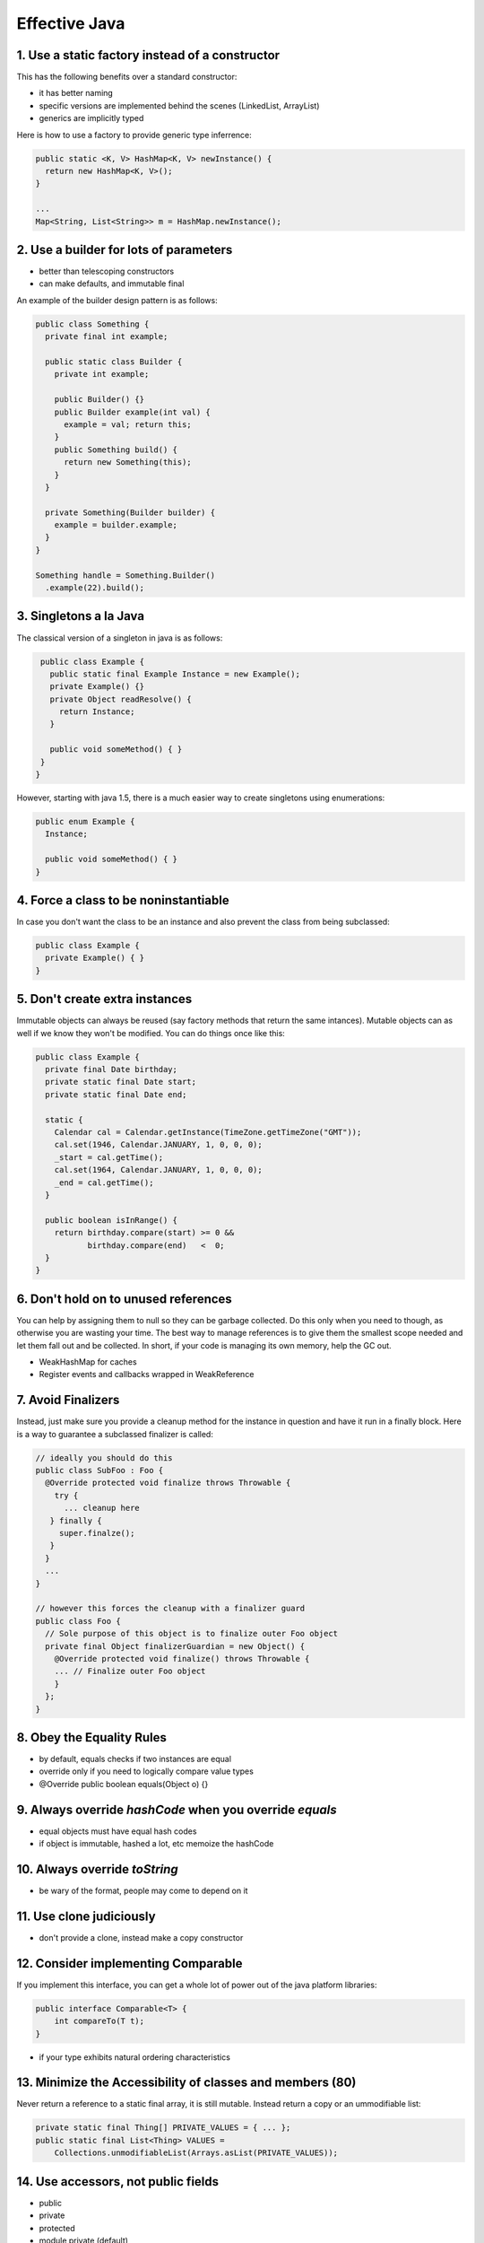 ============================================================
Effective Java
============================================================

------------------------------------------------------------
1. Use a static factory instead of a constructor
------------------------------------------------------------

This has the following benefits over a standard constructor:

* it has better naming
* specific versions are implemented behind the scenes (LinkedList, ArrayList)
* generics are implicitly typed

Here is how to use a factory to provide generic type inferrence:

.. code-block:: java

    public static <K, V> HashMap<K, V> newInstance() {
      return new HashMap<K, V>();
    }
    
    ...
    Map<String, List<String>> m = HashMap.newInstance();

------------------------------------------------------------
2. Use a builder for lots of parameters
------------------------------------------------------------

* better than telescoping constructors
* can make defaults, and immutable final

An example of the builder design pattern is as follows:

.. code-block:: java

    public class Something {
      private final int example;

      public static class Builder {
        private int example;

        public Builder() {}
        public Builder example(int val) {
          example = val; return this;
        }
        public Something build() {
          return new Something(this);
        }
      }

      private Something(Builder builder) {
        example = builder.example;
      }
    }

    Something handle = Something.Builder()
      .example(22).build();

------------------------------------------------------------
3. Singletons a la Java
------------------------------------------------------------

The classical version of a singleton in java is as follows:

.. code-block:: java

    public class Example {
      public static final Example Instance = new Example();
      private Example() {}
      private Object readResolve() {
        return Instance;
      }

      public void someMethod() { }
    }
   }

However, starting with java 1.5, there is a much easier way
to create singletons using enumerations:

.. code-block:: java

    public enum Example {
      Instance;

      public void someMethod() { }
    }

------------------------------------------------------------
4. Force a class to be noninstantiable
------------------------------------------------------------

In case you don't want the class to be an instance and also
prevent the class from being subclassed:

.. code-block:: java

    public class Example {
      private Example() { }
    }

------------------------------------------------------------
5. Don't create extra instances
------------------------------------------------------------

Immutable objects can always be reused (say factory methods
that return the same intances). Mutable objects can as well
if we know they won't be modified. You can do things once
like this:

.. code-block:: java

    public class Example {
      private final Date birthday;
      private static final Date start;
      private static final Date end;

      static {
        Calendar cal = Calendar.getInstance(TimeZone.getTimeZone("GMT"));
        cal.set(1946, Calendar.JANUARY, 1, 0, 0, 0);
        _start = cal.getTime();
        cal.set(1964, Calendar.JANUARY, 1, 0, 0, 0);
        _end = cal.getTime();
      }

      public boolean isInRange() {
        return birthday.compare(start) >= 0 &&
               birthday.compare(end)   <  0;
      }
    }

------------------------------------------------------------
6. Don't hold on to unused references
------------------------------------------------------------

You can help by assigning them to null so they can be
garbage collected. Do this only when you need to though, as
otherwise you are wasting your time. The best way to manage
references is to give them the smallest scope needed and let
them fall out and be collected. In short, if your code is
managing its own memory, help the GC out.

* WeakHashMap for caches
* Register events and callbacks wrapped in WeakReference

------------------------------------------------------------
7. Avoid Finalizers
------------------------------------------------------------

Instead, just make sure you provide a cleanup method for the
instance in question and have it run in a finally block.
Here is a way to guarantee a subclassed finalizer is called:

.. code-block:: java

    // ideally you should do this
    public class SubFoo : Foo {
      @Override protected void finalize throws Throwable {
        try {
          ... cleanup here
       } finally {
         super.finalze();
       }
      }
      ...
    }

    // however this forces the cleanup with a finalizer guard
    public class Foo {
      // Sole purpose of this object is to finalize outer Foo object
      private final Object finalizerGuardian = new Object() {
        @Override protected void finalize() throws Throwable {
        ... // Finalize outer Foo object
        }
      };
    }


------------------------------------------------------------
8. Obey the Equality Rules
------------------------------------------------------------

* by default, equals checks if two instances are equal
* override only if you need to logically compare value types
* @Override public boolean equals(Object o) {}

------------------------------------------------------------
9. Always override `hashCode` when you override `equals`
------------------------------------------------------------

* equal objects must have equal hash codes
* if object is immutable, hashed a lot, etc memoize the hashCode

------------------------------------------------------------
10. Always override `toString`
------------------------------------------------------------

* be wary of the format, people may come to depend on it

------------------------------------------------------------
11. Use clone judiciously
------------------------------------------------------------

* don't provide a clone, instead make a copy constructor

------------------------------------------------------------
12. Consider implementing Comparable
------------------------------------------------------------

If you implement this interface, you can get a whole lot of
power out of the java platform libraries:

.. code-block:: java

    public interface Comparable<T> { 
        int compareTo(T t);
    }

* if your type exhibits natural ordering characteristics

------------------------------------------------------------
13. Minimize the Accessibility of classes and members (80)
------------------------------------------------------------

Never return a reference to a static final array, it is
still mutable. Instead return a copy or an ummodifiable list:

.. code-block:: java

    private static final Thing[] PRIVATE_VALUES = { ... };
    public static final List<Thing> VALUES =
        Collections.unmodifiableList(Arrays.asList(PRIVATE_VALUES));


------------------------------------------------------------
14. Use accessors, not public fields
------------------------------------------------------------

* public
* private
* protected
* module private (default)

------------------------------------------------------------
15. Minimize mutability
------------------------------------------------------------

Since they cannot be changed, they are thread safe. You can
create static final versions of commonly used values and you
can also create a factory to cache and share instances:

* don't provide any mutators
* mark the class as final to prevent extension
* mark all fields as final
* make all fields private
* operations should return a new instance or view
* don't have to make defensive copies; no clone needed

------------------------------------------------------------
16. Favor composition over inheritence
------------------------------------------------------------

Options include using decorators, delegation, or forwarding
classes

------------------------------------------------------------
17. Design and document for inheritence, or prohibit it
------------------------------------------------------------

* document implementation so users don't stomp existing code
* test by writing a subclass while looking for friction
* don't call overridable methods in the constructor
* don't make serializable or cloneable
* don't "self use" other methods, move that code to a private helper function

------------------------------------------------------------
18. Prefer interfaces to abstract classes
------------------------------------------------------------

* make abstract classes for nontrivial interfaces
* simulated multiple inheritance (implement interface and
  delegate to abstract instance).
* optionally supply a SimpleImplementation
* abstract classes are very easy to extend in the future

  - existing sub classes just get new methods
  - much harder for interfaces (everyone needs to implement)

------------------------------------------------------------
19. User interfaces only to define types
------------------------------------------------------------

* don't write constant interfaces

  - instead use a static utility class
  - can import from that like `import static come.Something.ClassName.*;`

------------------------------------------------------------
20. Prefer class hierarchies to tagged classes
------------------------------------------------------------

------------------------------------------------------------
21. Use function objects to represent strategies
------------------------------------------------------------

Until one moves to java8 with lambdas and closures, this is
how to implement them:

.. code-block:: java

    // with classes and interfaces
    public class StringLengthCompare implements Comparator<String> {
        private StringLengthCompare() {}
        private static final StringLengthCompare INSTANCE
            = new StringLengthCompare();

        public int compare(String left, String right) {
            return left.length() - right.length();
        }
    }

    // with anonymous classes
    Arrays.sort(array, new Comparator<String() {
        public int compare(String left, String right) {
            return left.length() - right.length();
        }
    });

You can also implement a static member class:

.. code-block:: java

    class Something {
        private static class StrLenCmp
            implements Comparator<String>, Serializeable { ... }
        public static final Comparator<String> STRING_LENGTH_COMPARATOR
            = new StrLenCmp();

        // ...
    }

------------------------------------------------------------
22. Favor static member classes over nonstatic
------------------------------------------------------------

The available ypes of nested classes are:

* static member
* nonstatic member
* anonymous
* local


------------------------------------------------------------
23. Don't use raw types in new code
------------------------------------------------------------

For example, here is the correct way to iterate through java
collections using generics:

.. code-block:: java

    for (Item it : collection) {
        ... do something
    }

    for (Iterator<Item> t = collection.iterator(); t.hasNext();) {
         Item it = i.next();
         ... do something
    }

If you need to do generic generic code, you can use the
unbounded wildcard lets you ignore generic type: `List<?>`.

------------------------------------------------------------
24. Eliminate unchecked warnings
------------------------------------------------------------

------------------------------------------------------------
25. Prefer lists to arrays
------------------------------------------------------------

* arrays are covariant, lists are invariant
* arrays are reified (runtime type check), lists use type
  erasure (compile time check)
* arrays and generics don't mix

------------------------------------------------------------
26. Favor generic types
------------------------------------------------------------

------------------------------------------------------------
27. Favor generic methods
------------------------------------------------------------

Here is how you make a generic method in java:

.. code-block:: java

    public static <T> Set<T> union(Set<T> set1, Set<T> set2) {
        Set<T> result = new HashSet<T>(set1);
        result.addAll(set2);
        return result;
    }

------------------------------------------------------------
28. Use bounded wildcards to increase flexability
------------------------------------------------------------

* generics are invariant (List<String> != List<Object>)
* note, every type is a subtype of itself...
* do not use wildcard types for returns
* we can force this using ?::

    public class Stack<E> {
        public void pushAll(Iterable<? extends E> source) {
            for (E el : source) {   // producer extends
                push(el);
            }
        }

        public void popAll(Collection<? super E> destination) {
            while (!isEmpty()) {    // consumer super
                destination.add(pop());
            }
        }
        ...
    }

    // to force the type instead of type inferrence
    Set<Number> numbers = Union.<Number>union(integers, doubles);

* use this with producer/consumer code
* if a type parameter appears only once in a method declaration,
  replace it with a wildcard

* <? extends T> - has to be a subtype of some type (upper bound)
* <? super T> - has to be an ancestor of some type (lower bound)
* <?> (<? extends Object>) - can be any type

------------------------------------------------------------
29. Use typesafe heterogeneous containers
------------------------------------------------------------

.. code-block:: java

    public class Favorite {
        private Map<Class<?>, Object> favorites = new HashMap<Class<?>, Object>();

        public <T> void put(Class<T> type, T instance) {
            if (type == null)
                throw new NullPointerException("arg can't be null");
            favorites.put(type, type.cast(instance)); // forces type safety
        }

        public <T> T get(Class<T> type) {
            return type.cast(favorites.get(type));
        }
    }

* this trick is used by the checkedX collections (useful for
  mixing legacy and new code)
* can't be used with non-reifiable types (super type tokens?)

------------------------------------------------------------
30. Use enums instead of int constants
------------------------------------------------------------

* constants are substituted at compile time (libraries need to recompile
  if a change occurs). Not type safe.
* enum is a singleton that exposes a public final field for each enum
  entry. They are classes that cannot be extended.
* they impelemnt all object methods correctly, serializable, comparable
* can contain methods!
* can enumerate all entries with `Planet.values()`

You can provide a constructor for each element in the enum, make fields
final though as this is a singleton:

.. code-block:: java

     public enum Planet {
         MERCURY(3.302e+23, 2.439e6),
         VENUS (4.869e+24, 6.052e6),
         EARTH (5.975e+24, 6.378e6),
         MARS (6.419e+23, 3.393e6),
         JUPITER(1.899e+27, 7.149e7),
         SATURN (5.685e+26, 6.027e7),
         URANUS (8.683e+25, 2.556e7),
         NEPTUNE(1.024e+26, 2.477e7);

         private final double mass; // In kilograms
         private final double radius; // In meters
         private final double surfaceGravity; // In m / s^2
         // Universal gravitational constant in m^3 / kg s^2
         private static final double G = 6.67300E-11;

         // Constructor
         Planet(double mass, double radius) {
             this.mass = mass;
             this.radius = radius;
             surfaceGravity = G * mass / (radius * radius);
         }

         public double mass() { return mass; }
         public double radius() { return radius; }
         public double surfaceGravity() { return surfaceGravity; }
         public double surfaceWeight(double mass) {
             return mass * surfaceGravity; // F = ma
         }
     }

 Can define behavior for each element by using an abstract method
 (constant specific method implementations):

.. code-block:: java

    public enum Operation {
        PLUS { double apply(double x, double y){return x + y;} },
        MINUS { double apply(double x, double y){return x - y;} },
        TIMES { double apply(double x, double y){return x * y;} },
        DIVIDE { double apply(double x, double y){return x / y;} };

        abstract double apply(double x, double y);
    }

* if you override the toString, consider writing a fromString to
  convert it back (say with a static final HashMap for speed).
* for semi common implementations, can implememnt an inner
  private class (possibly with private enum) to select behavior
  as opposed to defaulting to a concrete method or using a
  switch on the current value type.

------------------------------------------------------------
31. Use a backing field instead of the enum ordinal value
------------------------------------------------------------

------------------------------------------------------------
32. Use EnumSet instead of bit fields
------------------------------------------------------------

If you have less than 64 elements, then the storage is a
single long value. Here is an example of using them:

.. code-block:: java

    public class Text {
        public enum Style { BOLD, ITALIC, UNDERLINE }
        public void applyStyles(Set<Style> styles);
    }
    ...
    text.applyStyles(EnumSet.of(Style.BOLD, style.UNDERLINE));

------------------------------------------------------------
33. Use EnumMap instead of ordinal ordering
------------------------------------------------------------

------------------------------------------------------------
34. Emulate extensible enums with interface
------------------------------------------------------------

This can be used to allow for clients to specify their own
opcode mappings for a framework:

.. code-block:: java

    public interface Operation {
         double apply(double x, double y);
    }

    public enum BasicOperation implements Operation {
    ...
    }

    // can do logical generic constraint operations
    private static <T extends Enum<T> & Operation> void test(
        Class<T> opSet, double x, double y)
    {
        // can get all the enumerations of a class type
        for (Operation op : opSet.getEnumConstants())
            System.out.printf("%f %s %f = %f%n", x, op, y, op.apply(x, y));
    }

------------------------------------------------------------
35. Prefer annotations to naming patterns
------------------------------------------------------------

Example annotation with meta-annotations:

.. code-block:: java

    // Marker annotation type declaration
    import java.lang.annotation.*;

    //
    // Indicates that the annotated method is a test method.
    // Use only on parameterless static methods.
    //
    @Retention(RetentionPolicy.RUNTIME)
    @Target(ElementType.METHOD)
    public @interface Test { }


------------------------------------------------------------
36. Consistently use the Override annotation
------------------------------------------------------------

* you can use this for abstract and interface methods (say as
  a form of documentation).
* otherwise you are possibly overloading:

.. code-block:: java

    @Override public boolean equals(Object o) {
        if (!(o instanceof Bigram))
            return false;
        Bigram b = (Bigram)o;

        return (b.first == first)
            && (b.second == second);
    }

------------------------------------------------------------
37. Use marker interfaces to define types
------------------------------------------------------------

* there are no methods on these interfaces, but they mark
  that certain behavior is exhibited in this class.
* if you want to limit a method to a type or if you are
  okay about not extending the interface later, use a marker
  interface.
* if you want to extend the mark later, use marker annotations

------------------------------------------------------------
38. Check parameters for validity
------------------------------------------------------------

------------------------------------------------------------
39. Make defensive copies of references
------------------------------------------------------------

* if the input parameter or return value is mutable, copy it
* perform copies of the values and then do validation
  (time of check/time of use attack)
* don't use clone to create a new instance

------------------------------------------------------------
40. API ideas
------------------------------------------------------------

* use a two element enum instead of a bool (can move some
  helper methods to the enum values)

------------------------------------------------------------
41. Use overloading judiciously
------------------------------------------------------------

* selection of overloaded methods is static, selection of
  overridden methods is dynamic.
* usually only overload with a different number of params
* be wary of autoboxing/unboxing

------------------------------------------------------------
42. Use varargs judiciously
------------------------------------------------------------

Here is an example of how to use varargs in java:

.. code-block:: java

    static int sum(int... values) {
        int sum = 0;
        for (int value : values)
            sum += value;
        return sum;
    }

    // better
    static int sum(int first, int... values) {
        int sum = first;
        for (int value : values)
            sum += value;
        return sum;
    }

* To save the cost of creating an array, create overloads for
  the cases of 1-3 parameters and have a forth that adds the
  varargs.

------------------------------------------------------------
43. Return empty arrays or collections, not null
------------------------------------------------------------

* create one static final instance and return it instead
* Collection.toArray(T[]) will always return that instance so
  you can have your safety.
* Collections.emptyList, Collections.emptySet.

------------------------------------------------------------
44. Write doc comments for all exposed api methods
------------------------------------------------------------

------------------------------------------------------------
45. Minimize the scope of local variables
------------------------------------------------------------

------------------------------------------------------------
46. Prefer for each loops to traditional for loops
------------------------------------------------------------

The following is an example of the old way of iteration:

.. code-block:: java

    for (Iterator i = c.iterator(); i.hasNext(); )
        doSomething((Element) i.next()); // (No generics before 1.5)

    for (int i = 0; i < a.length; ++i)
        doSomething(a[i])

Java now supports iteration using the following syntax:

.. code-block:: java

    for (Element e : elements)
        doSomething(e);

Cases where you have to revert to the old way:

1. filtering (need iterator.remove)
2. transforming (so you can set that value)
3. parallel iteration (two iterators at once)

------------------------------------------------------------
47. Know and use the libraries
------------------------------------------------------------

------------------------------------------------------------
48. Avoid float and double if you need exact answers
------------------------------------------------------------

* use BigDecimal, int, or long (fixed point)
* 9 decimal points for int, 18 for long (a good guide)

------------------------------------------------------------
49. Prefer primitives to boxed primitives
------------------------------------------------------------

* == on boxed primitives does not unbox and will compare instance

  - unbox manually with local variables to be sure.

* must use the boxed primitives for elements, values, and keys in
  collections.
* unboxing can throw a null pointer exception if the reference is
  not set already.

------------------------------------------------------------
50. Avoid strings where other types are appropriate
------------------------------------------------------------

------------------------------------------------------------
51. Beware string concatenation performance
------------------------------------------------------------

* long story short, use the stringbuilder

------------------------------------------------------------
52. Refer to objects by their interfaces
------------------------------------------------------------

------------------------------------------------------------
53. Prefer interfaces to reflection
------------------------------------------------------------

------------------------------------------------------------
53. Prefer interfaces to reflection
------------------------------------------------------------

* don't use reflection in normal operation
* if you have a parameterless constructor, you can use
  Classname.newInstance to get an instance.

------------------------------------------------------------
54. Use native methods judiciously
------------------------------------------------------------

------------------------------------------------------------
55. Optimize judiciously
------------------------------------------------------------

------------------------------------------------------------
56. Adhere to naming conventions
------------------------------------------------------------

------------------------------------------------------------
57. Use exceptions for exceptional cases
------------------------------------------------------------

------------------------------------------------------------
58. Use the correct exception for the job
------------------------------------------------------------

* three types of exceptions: checked exceptions,
  runtime exceptions, and errors.
* use checked excepetions for cases where the client can recover
* use runtime exceptions to indicate programming errors
  - make these subclass RuntimeException directly or indirectly

------------------------------------------------------------
59. Avoid unnecessary checked exceptions
------------------------------------------------------------

------------------------------------------------------------
60. Favor the use of standard exceptions
------------------------------------------------------------

------------------------------------------------------------
61. Throw exceptions appropriate to the abstraction
------------------------------------------------------------

* higher level code should catch and translate lower level
  exceptions.
* can then get inner exception with getCause (make the
  constructor take the throwable to wrap and base to base)

------------------------------------------------------------
62. Document all exceptions thrown by code
------------------------------------------------------------

* with javadoc @throws and the throws clause
  - use javadoc for checked and unchecked
  - use throws clause for checked

------------------------------------------------------------
63. Include relevant data in exception
------------------------------------------------------------

This includes parameters that caused the exception! Otherwise
there is no way to figure out what caused the exception after
the fact when the stack is gone.

------------------------------------------------------------
64. Strive for failure atomicity
------------------------------------------------------------

------------------------------------------------------------
65. Don't ignore exceptions 
------------------------------------------------------------

If an instance throws, it should revert back to the state
it was in before it threw.

------------------------------------------------------------
66. Synchronize access to shared mutable data
------------------------------------------------------------

* ensures that changes in one thread are viewed from another
  thread and that the thread doesn't read in an inconsistent
  state.
* reading a writing a variable is atomic unless it is of
  type long or doulbe.
* even though these operations are atomic, the volatile state
  may not be observed without the synchronize statement (the
  value could be optimized away or hoisted):

.. code-block:: java

    // using synchronized (slower)
    private static boolean stopRunning;
    private static synchronized void doStop() {
        stopRunning = true;
    }
    private static synchronized bool isStopped() {
        return stopRunning;
    }

    // using volatile
    private static volatile boolean stopRunning;

 * use the java.util.concurrent.atomic types if needed instead
   of synchronized.
 * do as little work as possible in a syncronized block

------------------------------------------------------------
67. Avoid Excessive Synchronization
------------------------------------------------------------

------------------------------------------------------------
68. Prefer Executors to Threads
------------------------------------------------------------

.. code-block:: java

    ExecutorService executor = Executors.newFixedThreadPool();
    ExecutorService executor = Executors.newCachedThreadPool();
    ExecutorService executor = Executors.newSingleThreadExecutor();

    executor.execute(runnable);
    executor.shutdown();

There are two types of tasks in Java:

1. `Runnable` - which does not return a value
2. `Callable` - which returns a value

* can use ScheduledThreadPoolExecutor instead of Timer

------------------------------------------------------------
69. Prefer concurrency utilities to wait and notify
------------------------------------------------------------

Use executor framework, concurrent collections, and
synchronizers:

.. code-block:: java

    public static long time(Executor executor, int concurrency,
        final Runnable action) throws InterruptedException {
        final CountDownLatch ready = new CountDownLatch(concurrency);
        final CountDownLatch start = new CountDownLatch(1);
        final CountDownLatch done  = new CountDownLatch(concurrency);
        for (int i = 0; i < concurrency; i++) {
            executor.execute(new Runnable() {
                public void run() {
                    ready.countDown(); // Tell timer we're ready
                    try {
                        start.await(); // Wait till peers are ready
                        action.run();
                    } catch (InterruptedException e) {
                        Thread.currentThread().interrupt();
                    } finally {
                        done.countDown(); // Tell timer we're done
                    }
                }
            });
        }
        ready.await(); // Wait for all workers to be ready
        long startNanos = System.nanoTime();
        start.countDown(); // And they're off!
        done.await(); // Wait for all workers to finish
        return System.nanoTime() - startNanos;
    }

    // The standard idiom for using the wait method
    synchronized (obj) {
        while (<condition does not hold>)
            obj.wait(); // (Releases lock, and reacquires on wakeup)
        ... // Perform action appropriate to condition
    }

------------------------------------------------------------
70. Always document thread safety
------------------------------------------------------------

Otherwise people will have to read the code for themselves
to figure out if it is safe to use or not.

------------------------------------------------------------
71. Use lazy initialization judicuosly
------------------------------------------------------------

The following will not be initialized unless the class is
initialized:

.. code-block:: java

    // Lazy initialization holder class idiom for static fields
    private static class FieldHolder {
        static final FieldType field = computeFieldValue();
    }
    static FieldType getField() { return FieldHolder.field; }

The double check pattern can also be used for lazy
initialization.

------------------------------------------------------------
72. Don't use non-portable thread facilities
------------------------------------------------------------

The following are not portable and are not guranteed to do
anything across JVM impelemntations:

* `Thread.yield`
* `Thread.sleep(0)`
* `Thread priorities`

------------------------------------------------------------
73. Don't use thread groups
------------------------------------------------------------

------------------------------------------------------------
74. Implement serializeable judiciously
------------------------------------------------------------

Really just don't use it. If you need to serialize a pojo,
choose a more modern serialization formation: json, protobuf,
etc.

------------------------------------------------------------
75. Consider using a custom serialized form
------------------------------------------------------------

------------------------------------------------------------
76. Write readObject methods defensively
------------------------------------------------------------

------------------------------------------------------------
77. For instance control, prefer enum types to readResolve
------------------------------------------------------------

------------------------------------------------------------
78. Consider serialization proxies instead of instances
------------------------------------------------------------
